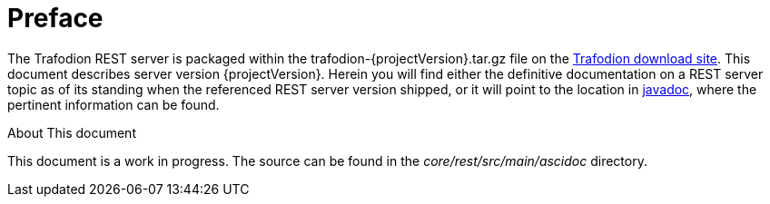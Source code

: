 ////
/**
* @@@ START COPYRIGHT @@@
*
* Licensed to the Apache Software Foundation (ASF) under one
* or more contributor license agreements.  See the NOTICE file
* distributed with this work for additional information
* regarding copyright ownership.  The ASF licenses this file
* to you under the Apache License, Version 2.0 (the
* "License"); you may not use this file except in compliance
* with the License.  You may obtain a copy of the License at
*
*   http://www.apache.org/licenses/LICENSE-2.0
*
* Unless required by applicable law or agreed to in writing,
* software distributed under the License is distributed on an
* "AS IS" BASIS, WITHOUT WARRANTIES OR CONDITIONS OF ANY
* KIND, either express or implied.  See the License for the
* specific language governing permissions and limitations
* under the License.
*
* @@@ END COPYRIGHT @@@
  */
////

[preface]
= Preface
:doctype: article
:numbered:
:toc: left
:icons: font
:experimental:

The Trafodion REST server is packaged within the trafodion-{projectVersion}.tar.gz file on the link:http://downloads.trafodion.org[Trafodion download site]. 
This document describes server version {projectVersion}. Herein you will find either the definitive documentation on a REST server topic
as of its standing when the referenced REST server version shipped, or it will point to the location in 
link:http://docs.trafodion.org/rest_docs/apidocs/index.html[javadoc], where the pertinent information can be found.

.About This document
This document is a work in progress. The source can be found in the _core/rest/src/main/ascidoc_ directory.